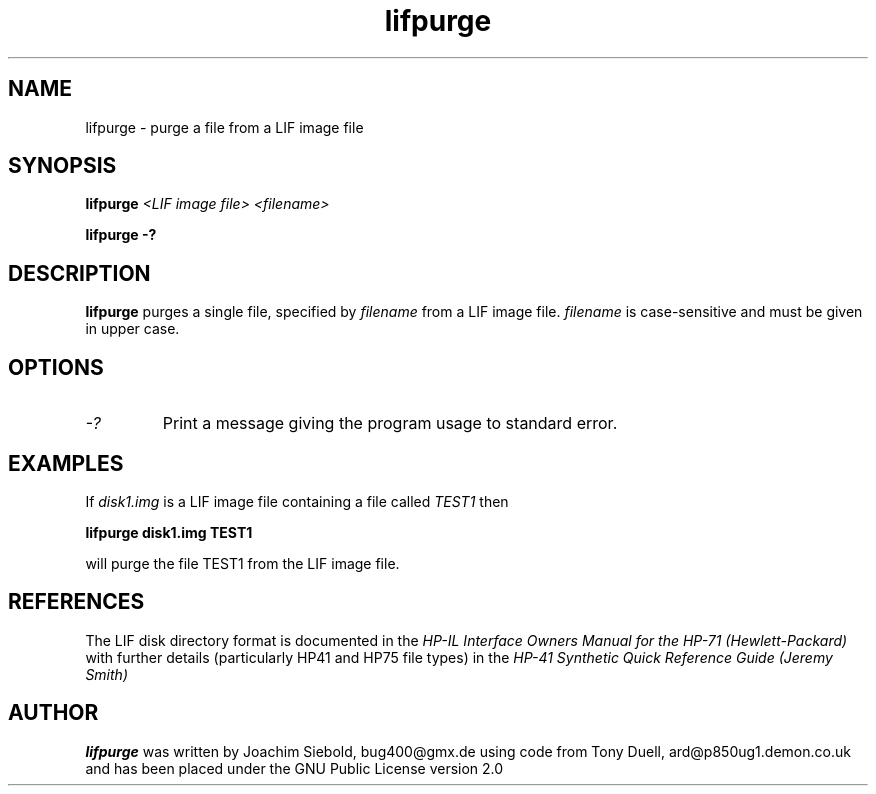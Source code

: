 .TH lifpurge 1 14-April-2018 "LIF Utilities" "LIF Utilities"
.SH NAME
lifpurge \- purge a file from a LIF image file
.SH SYNOPSIS
.B lifpurge 
.I <LIF image file> <filename> 
.PP
.B lifpurge \-?
.SH DESCRIPTION
.B lifpurge
purges a single file, specified by 
.I filename
from a LIF image file.
.I filename
is case\-sensitive and must be given in upper case. 
.SH OPTIONS
.TP
.I \-?
Print a message giving the program usage to standard error.
.SH EXAMPLES
If 
.I disk1.img
is a LIF image file containing a file called 
.I TEST1
then 
.PP
.B lifpurge disk1.img TEST1 
.PP
will purge the file TEST1 from the LIF image file.
.SH REFERENCES
The LIF disk directory format is documented in the
.I HP\-IL Interface Owners Manual for the HP\-71 (Hewlett\-Packard)
with further details (particularly HP41 and HP75 file types) in the 
.I HP\-41 Synthetic Quick Reference Guide (Jeremy Smith)
.SH AUTHOR
.B lifpurge
was written by Joachim Siebold, bug400@gmx.de using code from Tony Duell, ard@p850ug1.demon.co.uk and has been placed 
under the GNU Public License version 2.0
